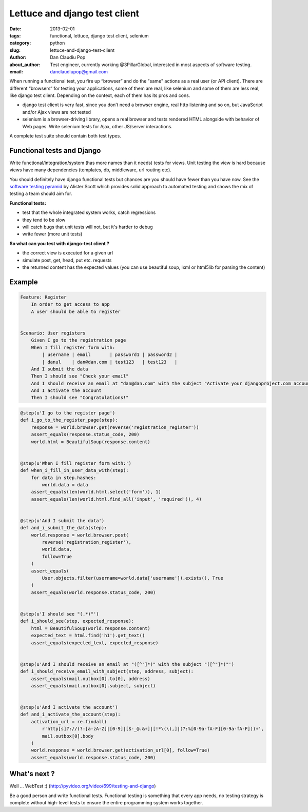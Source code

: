 Lettuce and django test client
##############################

:date: 2013-02-01
:tags: functional, lettuce, django test client, selenium
:category: python
:slug: lettuce-and-django-test-client
:author: Dan Claudiu Pop
:about_author: Test engineer, currently working @3PillarGlobal, interested in most aspects of software testing.
:email: danclaudiupop@gmail.com


When running a functional test, you fire up “browser” and do the "same" actions
as a real user (or API client). There are different “browsers” for testing your
applications, some of them are real, like selenium and some of them are less
real, like django test client. Depending on the context, each of them has its
pros and cons.

- django test client is very fast, since you don’t need a browser engine, real
  http listening and so on, but JavaScript and/or Ajax views are not tested
- selenium is a browser-driving library, opens a real browser and tests
  rendered HTML alongside with behavior of Web pages. Write selenium tests for
  Ajax, other JS/server interactions.

A complete test suite should contain both test types.

Functional tests and Django
===========================

Write functional/integration/system (has more names than it needs) tests for
views. Unit testing the view is hard because views have many dependencies
(templates, db, middleware, url routing etc).

You should definitely have django functional tests but chances are you should
have fewer than you have now. See the `software testing pyramid
<https://github.com/kmike/django-webtest>`_ by Alister Scott which provides
solid approach to automated testing and shows the mix of testing a team should
aim for.

**Functional tests:**

- test that the whole integrated system works, catch regressions
- they tend to be slow
- will catch bugs that unit tests will not, but it's harder to debug
- write fewer (more unit tests)


**So what can you test with django-test client ?**

- the correct view is executed for a given url
- simulate post, get, head, put etc. requests
- the returned content has the expected values (you can use beautiful soup,
  lxml or html5lib for parsing the content)

Example
=======

.. sourcecode:: python

    Feature: Register
        In order to get access to app
        A user should be able to register


    Scenario: User registers
        Given I go to the registration page
        When I fill register form with:
            | username | email       | password1 | password2 |
            | danul    | dan@dan.com | test123   | test123   |
        And I submit the data
        Then I should see "Check your email"
        And I should receive an email at "dan@dan.com" with the subject "Activate your djangoproject.com account - you have 7 days!"
        And I activate the account
        Then I should see "Congratulations!"

.. sourcecode:: python

    @step(u'I go to the register page')
    def i_go_to_the_register_page(step):
        response = world.browser.get(reverse('registration_register'))
        assert_equals(response.status_code, 200)
        world.html = BeautifulSoup(response.content)


    @step(u'When I fill register form with:')
    def when_i_fill_in_user_data_with(step):
        for data in step.hashes:
            world.data = data
        assert_equals(len(world.html.select('form')), 1)
        assert_equals(len(world.html.find_all('input', 'required')), 4)


    @step(u'And I submit the data')
    def and_i_submit_the_data(step):
        world.response = world.browser.post(
            reverse('registration_register'),
            world.data,
            follow=True
        )
        assert_equals(
            User.objects.filter(username=world.data['username']).exists(), True
        )
        assert_equals(world.response.status_code, 200)


    @step(u'I should see "(.*)"')
    def i_should_see(step, expected_response):
        html = BeautifulSoup(world.response.content)
        expected_text = html.find('h1').get_text()
        assert_equals(expected_text, expected_response)


    @step(u'And I should receive an email at "([^"]*)" with the subject "([^"]*)"')
    def i_should_receive_email_with_subject(step, address, subject):
        assert_equals(mail.outbox[0].to[0], address)
        assert_equals(mail.outbox[0].subject, subject)


    @step(u'And I activate the account')
    def and_i_activate_the_account(step):
        activation_url = re.findall(
            r'http[s]?://(?:[a-zA-Z]|[0-9]|[$-_@.&+]|[!*\(\),]|(?:%[0-9a-fA-F][0-9a-fA-F]))+',
            mail.outbox[0].body
        )
        world.response = world.browser.get(activation_url[0], follow=True)
        assert_equals(world.response.status_code, 200)

What's next ?
=============

Well ... WebTest  :) (http://pyvideo.org/video/699/testing-and-django)

Be a good person and write functional tests. Functional testing is something
that every app needs, no testing strategy is complete without high-level tests
to ensure the entire programming system works together.

